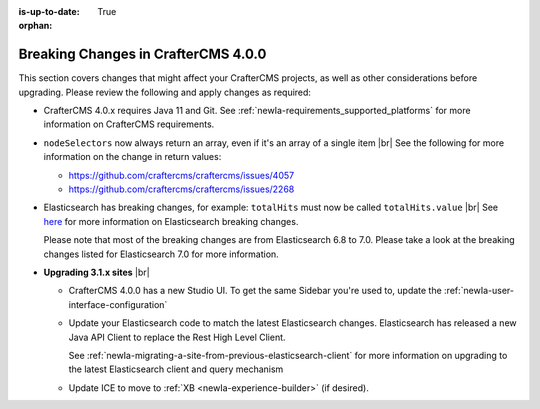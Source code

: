 :is-up-to-date: True

:orphan:

.. document does not appear in any toctree, this file is referenced
   use :orphan: File-wide metadata option to get rid of WARNING: document isn't included in any toctree for now

.. _newIa-breaking-changes-4-0-0:

====================================
Breaking Changes in CrafterCMS 4.0.0
====================================

This section covers changes that might affect your CrafterCMS projects, as well as other considerations
before upgrading.  Please review the following and apply changes as required:

- CrafterCMS 4.0.x requires Java 11 and Git.  See :ref:`newIa-requirements_supported_platforms` for more
  information on CrafterCMS requirements.

- ``nodeSelectors`` now always return an array, even if it's an array of a single item |br|
  See the following for more information on the change in return values:

  - https://github.com/craftercms/craftercms/issues/4057
  - https://github.com/craftercms/craftercms/issues/2268

- Elasticsearch has breaking changes, for example: ``totalHits`` must now be called ``totalHits.value`` |br|
  See `here <https://www.elastic.co/guide/en/elasticsearch/reference/7.17/breaking-changes.html>`__ for more
  information on Elasticsearch breaking changes.

  Please note that most of the breaking changes are from Elasticsearch 6.8 to 7.0.  Please take a look at the
  breaking changes listed for Elasticsearch 7.0 for more information.


.. _newIa-compatibility-with-3.1.x:

- **Upgrading 3.1.x sites** |br|

  - CrafterCMS 4.0.0 has a new Studio UI.  To get the same Sidebar you're used to, update
    the :ref:`newIa-user-interface-configuration`
  - Update your Elasticsearch code to match the latest Elasticsearch changes.  Elasticsearch
    has released a new Java API Client to replace the Rest High Level Client.

    See :ref:`newIa-migrating-a-site-from-previous-elasticsearch-client` for more information on
    upgrading to the latest Elasticsearch client and query mechanism
  - Update ICE to move to :ref:`XB <newIa-experience-builder>` (if desired).
